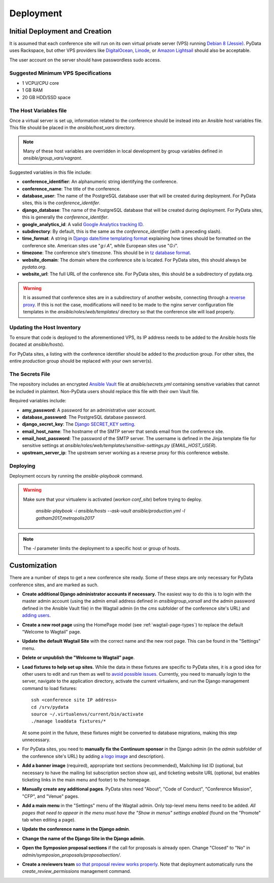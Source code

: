Deployment
==========

Initial Deployment and Creation
-------------------------------

It is assumed that each conference site will run on its own virtual private
server (VPS) running `Debian 8 (Jessie)`_. PyData uses Rackspace, but other
VPS providers like DigitalOcean_, Linode_, or `Amazon Lightsail`_ should also
be acceptable.

The user account on the server  should have passwordless sudo access.

.. _Debian 8 (Jessie): https://wiki.debian.org/DebianJessie
.. _DigitalOcean: https://www.digitalocean.com/
.. _Linode: https://www.linode.com/
.. _Amazon Lightsail: https://amazonlightsail.com/

Suggested Minimum VPS Specifications
~~~~~~~~~~~~~~~~~~~~~~~~~~~~~~~~~~~~

- 1 VCPU/CPU core
- 1 GB RAM
- 20 GB HDD/SSD space

The Host Variables file
~~~~~~~~~~~~~~~~~~~~~~~

Once a virtual server is set up, information related to the conference
should be instead into an Ansible host variables file. This file should be
placed in the `ansible/host_vars` directory.

.. note::
   Many of these host variables are overridden in local development by
   group variables defined in `ansible/group_vars/vagrant`.

Suggested variables in this file include:

- **conference_identifier**: An alphanumeric string identifying the conference.
- **conference_name**: The title of the conference.
- **database_user**: The name of the PostgreSQL database user that will be
  created during deployment. For PyData sites, this is the
  `conference_identifer`.
- **django_database**: The name of the PostgreSQL database that will be
  created during deployment. For PyData sites, this is generally the
  `conference_identifer`.
- **google_analytics_id**: A valid `Google Analytics tracking ID`_.
- **subdirectory**: By default, this is the same as the `conference_identifier`
  (with a preceding slash).
- **time_format**: A string in `Django date/time templating format`_
  explaining how times should be formatted on the conference site.
  American sites use "`g:i A`", while European sites use "`G:i`".
- **timezone**: The conference site's timezone. This should be in
  `tz database format`_.
- **website_domain**: The domain where the conference site is located. For
  PyData sites, this should always be *pydata.org*.
- **website_url**: The full URL of the conference site. For PyData sites, this
  should be a subdirectory of pydata.org.

.. warning::
   It is assumed that conference sites are in a subdirectory of
   another website, connecting through a `reverse proxy`_. If this is not the
   case, modifications will need to be made to the nginx server configuration
   file templates in the `ansible/roles/web/templates/` directory so that
   the conference site will load properly.

.. _Google Analytics tracking ID: https://support.google.com/analytics/answer/1032385
.. _Django date/time templating format: https://docs.djangoproject.com/en/1.9/ref/templates/builtins/#date
.. _tz database format: https://en.wikipedia.org/wiki/List_of_tz_database_time_zones
.. _reverse proxy: https://en.wikipedia.org/wiki/Reverse_proxy

Updating the Host Inventory
~~~~~~~~~~~~~~~~~~~~~~~~~~~

To ensure that code is deployed to the aforementioned VPS, its IP address
needs to be added to the Ansible hosts file (located at `ansible/hosts`).

For PyData sites, a listing with the conference identifier should be added
to the `production` group. For other sites, the entire `production` group
should be replaced with your own server(s).

The Secrets File
~~~~~~~~~~~~~~~~

The repository includes an encrypted `Ansible Vault`_ file at
`ansible/secrets.yml` containing sensitive variables that cannot
be included in plaintext. Non-PyData users should replace this file with
their own Vault file.

.. _Ansible Vault: https://docs.ansible.com/ansible/playbooks_vault.html

Required variables include:

- **amy_password**: A password for an administrative user account.
- **database_password**: The PostgreSQL database password.
- **django_secret_key**: The `Django SECRET_KEY setting`_.
- **email_host_name**: The hostname of the SMTP server that sends email
  from the conference site.
- **email_host_password**: The password of the SMTP server. The username
  is defined in the Jinja template file for sensitive settings at
  `ansible/roles/web/templates/sensitive-settings.py` (`EMAIL_HOST_USER`).
- **upstream_server_ip**: The upstream server working as a reverse proxy
  for this conference website.

.. _Django SECRET_KEY setting: https://docs.djangoproject.com/en/1.9/ref/settings/#std:setting-SECRET_KEY

Deploying
~~~~~~~~~

Deployment occurs by running the `ansible-playbook` command.

.. warning::
   Make sure that your virtualenv is activated (`workon conf_site`)
   before trying to deploy.

    `ansible-playbook -i ansible/hosts --ask-vault ansible/production.yml -l gotham2017,metropolis2017`

.. note::
   The `-l` parameter limits the deployment to a specific host or group of
   hosts.

Customization
-------------

There are a number of steps to get a new conference site ready. Some of these
steps are only necessary for PyData conference sites, and are marked as such.

- **Create additional Django administrator accounts if necessary.** The
  easiest way to do this is to login with the master admin account
  (using the admin email address defined in `ansible\group_vars\all` and
  the admin password defined in the Ansible Vault file) in the Wagtail admin
  (in the `cms` subfolder of the conference site's URL) and `adding users`_.
- **Create a new root page** using the HomePage model
  (see :ref:`wagtail-page-types`) to replace the default "Welcome to Wagtail"
  page.
- **Update the default Wagtail Site** with the correct name and the
  new root page. This can be found in the "Settings" menu.
- **Delete or unpublish the "Welcome to Wagtail" page**.
- **Load fixtures to help set up sites.** While the data in these fixtures
  are specific to PyData sites, it is a good idea for other users to edit
  and run them as well to `avoid possible issues`_. Currently, you need to
  manually login to the server, navigate to the application directory,
  activate the current virtualenv, and run the Django management command
  to load fixtures::

    ssh <conference site IP address>
    cd /srv/pydata
    source ~/.virtualenvs/current/bin/activate
    ./manage loaddata fixtures/*

  At some point in the future, these fixtures might be converted to
  database migrations, making this step unnecessary.
- For PyData sites, you need to **manually fix the Continuum sponsor** in
  the Django admin (in the `admin` subfolder of the conference site's URL) by
  adding `a logo image <http://pydata.org/images/sponsors/continuum.png>`_
  and description).
- **Add a banner image** (required), appropriate text sections (recommended),
  Mailchimp list ID (optional, but necessary to have the mailing list
  subscription section show up), and ticketing website URL (optional,
  but enables ticketing links in the main menu and footer) to the homepage.
- **Manually create any additional pages**. PyData sites need "About",
  "Code of Conduct", "Conference Mission", "CFP", and "Venue" pages.
- **Add a main menu** in the "Settings" menu of the Wagtail admin. Only
  top-level menu items need to be added. *All pages that need to appear in the
  menu must have the "Show in menus" settings enabled* (found on the
  "Promote" tab when editing a page).
- **Update the conference name in the Django admin**.
- **Change the name of the Django Site in the Django admin**.
- **Open the Symposion proposal sections** if the call for proposals is
  already open. Change "Closed" to "No" in
  `admin/symposion_proposals/proposalsection/`.
- **Create a reviewers team** `so that proposal review works properly
  <https://groups.google.com/d/msg/pinax-symposion/5dWWuPuqEjc/jZNcu4spzHMJ>`_.
  Note that deployment automatically runs the `create_review_permissions`
  management command.

.. _adding users: http://docs.wagtail.io/en/v1.9/editor_manual/administrator_tasks/managing_users.html
.. _avoid possible issues: https://github.com/pinax/symposion/pull/13
